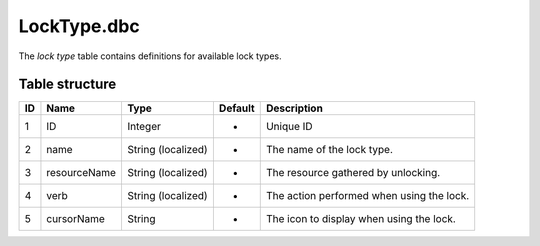 .. _file-formats-dbc-locktype:

============
LockType.dbc
============

The *lock type* table contains definitions for available lock types.

Table structure
---------------

+------+----------------+----------------------+-----------+---------------------------------------------+
| ID   | Name           | Type                 | Default   | Description                                 |
+======+================+======================+===========+=============================================+
| 1    | ID             | Integer              | -         | Unique ID                                   |
+------+----------------+----------------------+-----------+---------------------------------------------+
| 2    | name           | String (localized)   | -         | The name of the lock type.                  |
+------+----------------+----------------------+-----------+---------------------------------------------+
| 3    | resourceName   | String (localized)   | -         | The resource gathered by unlocking.         |
+------+----------------+----------------------+-----------+---------------------------------------------+
| 4    | verb           | String (localized)   | -         | The action performed when using the lock.   |
+------+----------------+----------------------+-----------+---------------------------------------------+
| 5    | cursorName     | String               | -         | The icon to display when using the lock.    |
+------+----------------+----------------------+-----------+---------------------------------------------+
